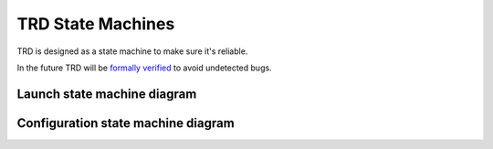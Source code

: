 TRD State Machines
====================

TRD is designed as a state machine to make sure it's reliable.

In the future TRD will be `formally verified`_ to avoid undetected bugs.

Launch state machine diagram
--------------------------------

.. image:: fsm/graphviz/launch_state_diagram.png
  :alt: Launch State Diagram

Configuration state machine diagram
-------------------------------------

.. image:: fsm/graphviz/config_cycle_state_diagram.png
  :alt: Configuration State Diagram

.. _formally verified: https://en.wikipedia.org/wiki/Formal_verification
